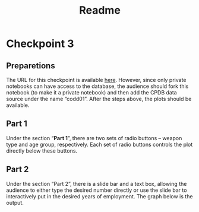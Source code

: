 #+title: Readme
#+options: toc:nil ':t date:nil author:nil
* Checkpoint 3
** Preparetions
#+begin_src markdown :exports none :eval never-export :tangle src/source.md
The URL for this checkpoint is available [[https://observablehq.com/d/89ea839fe3659e1e][here]].
#+end_src

# The URL for this checkpoint is available [[https://observablehq.com/d/89ea839fe3659e1e][here]].
The URL for this checkpoint is available [[https://observablehq.com/d/89ea839fe3659e1e][here]]. However,
since only private notebooks can have access to the
database, the audience should fork this notebook (to make it
a private notebook) and then add the CPDB data source under
the name "codd01". After the steps above, the plots should
be available.
** Part 1
Under the section "*Part 1*", there are two sets of radio
buttons -- weapon type and age group, respectively. Each set
of radio buttons controls the plot directly below these
buttons. 
** Part 2
Under the section "Part 2", there is a slide bar and a text
box, allowing the audience to either type the desired number
directly or use the slide bar to interactively put in the
desired years of employment. The graph below is the output.
